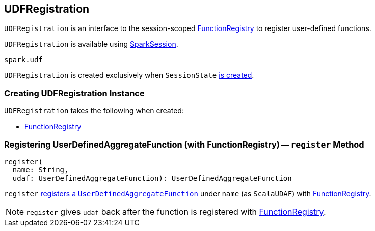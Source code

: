 == [[UDFRegistration]] UDFRegistration

`UDFRegistration` is an interface to the session-scoped <<functionRegistry, FunctionRegistry>> to register user-defined functions.

`UDFRegistration` is available using link:spark-sql-sparksession.adoc#udf[SparkSession].

[source, scala]
----
spark.udf
----

`UDFRegistration` is created exclusively when `SessionState` link:spark-sql-SessionState.adoc#creating-instance[is created].

=== [[creating-instance]] Creating UDFRegistration Instance

`UDFRegistration` takes the following when created:

* [[functionRegistry]] link:spark-sql-FunctionRegistry.adoc[FunctionRegistry]

=== [[register]] Registering UserDefinedAggregateFunction (with FunctionRegistry) -- `register` Method

[source, scala]
----
register(
  name: String,
  udaf: UserDefinedAggregateFunction): UserDefinedAggregateFunction
----

`register` link:spark-sql-FunctionRegistry.adoc#registerFunction[registers a `UserDefinedAggregateFunction`] under `name` (as `ScalaUDAF`) with <<functionRegistry, FunctionRegistry>>.

NOTE: `register` gives `udaf` back after the function is registered with <<functionRegistry, FunctionRegistry>>.
